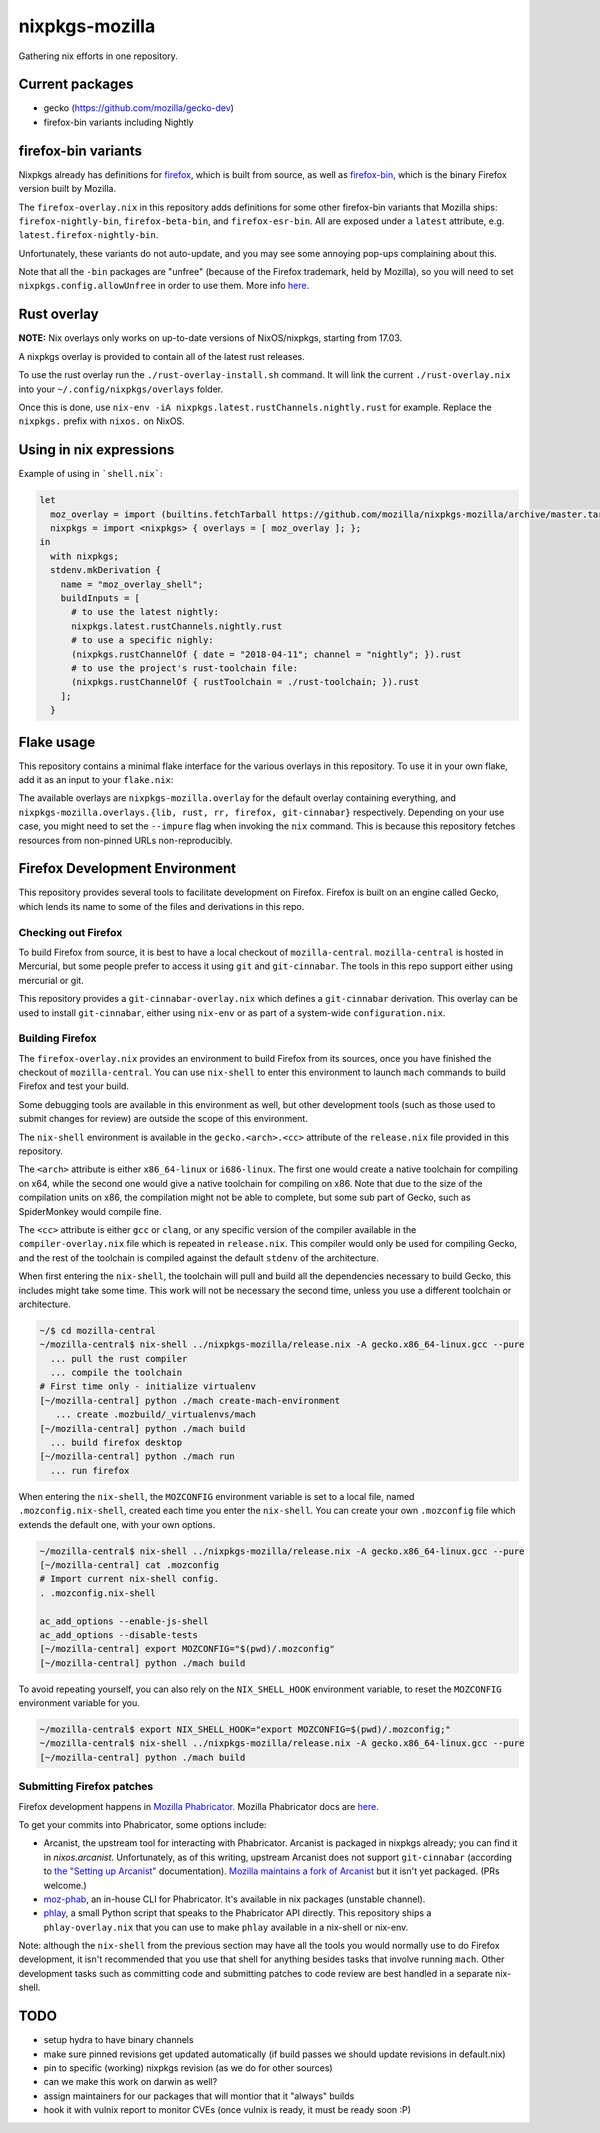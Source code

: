 nixpkgs-mozilla
===============

Gathering nix efforts in one repository.


Current packages
----------------

- gecko (https://github.com/mozilla/gecko-dev)
- firefox-bin variants including Nightly

firefox-bin variants
--------------------

Nixpkgs already has definitions for `firefox
<https://github.com/NixOS/nixpkgs/blob/246d2848ff657d56fcf2d8596709e8869ce8616a/pkgs/applications/networking/browsers/firefox/packages.nix>`_,
which is built from source, as well as `firefox-bin
<https://github.com/NixOS/nixpkgs/blob/ba2fe3c9a626a8fb845c786383b8b23ad8355951/pkgs/applications/networking/browsers/firefox-bin/default.nix>`_,
which is the binary Firefox version built by Mozilla.

The ``firefox-overlay.nix`` in this repository adds definitions for
some other firefox-bin variants that Mozilla ships:
``firefox-nightly-bin``, ``firefox-beta-bin``, and
``firefox-esr-bin``. All are exposed under a ``latest`` attribute,
e.g. ``latest.firefox-nightly-bin``.

Unfortunately, these variants do not auto-update, and you may see some
annoying pop-ups complaining about this.

Note that all the ``-bin`` packages are "unfree" (because of the
Firefox trademark, held by Mozilla), so you will need to set
``nixpkgs.config.allowUnfree`` in order to use them. More info `here
<https://wiki.nixos.org/wiki/FAQ#How_can_I_install_a_package_from_unstable_while_remaining_on_the_stable_channel?>`_.

Rust overlay
------------

**NOTE:** Nix overlays only works on up-to-date versions of NixOS/nixpkgs, starting from 17.03.

A nixpkgs overlay is provided to contain all of the latest rust releases.

To use the rust overlay run the ``./rust-overlay-install.sh`` command. It will
link the current ``./rust-overlay.nix`` into your ``~/.config/nixpkgs/overlays`` folder.

Once this is done, use ``nix-env -iA nixpkgs.latest.rustChannels.nightly.rust`` for
example. Replace the ``nixpkgs.`` prefix with ``nixos.`` on NixOS.

Using in nix expressions
------------------------

Example of using in ```shell.nix```:

.. code:: nix

 let
   moz_overlay = import (builtins.fetchTarball https://github.com/mozilla/nixpkgs-mozilla/archive/master.tar.gz);
   nixpkgs = import <nixpkgs> { overlays = [ moz_overlay ]; };
 in
   with nixpkgs;
   stdenv.mkDerivation {
     name = "moz_overlay_shell";
     buildInputs = [
       # to use the latest nightly:
       nixpkgs.latest.rustChannels.nightly.rust
       # to use a specific nighly:
       (nixpkgs.rustChannelOf { date = "2018-04-11"; channel = "nightly"; }).rust
       # to use the project's rust-toolchain file:
       (nixpkgs.rustChannelOf { rustToolchain = ./rust-toolchain; }).rust
     ];
   }

Flake usage
-----------
This repository contains a minimal flake interface for the various
overlays in this repository. To use it in your own flake, add it as
an input to your ``flake.nix``:

.. code:: nix
 {
   inputs.nixpkgs.url = github:NixOS/nixpkgs;
   inputs.nixpkgs-mozilla.url = github:mozilla/nixpkgs-mozilla;

   outputs = { self, nixpkgs, nixpkgs-mozilla }: {
     devShell."x86_64-linux" = let
       pkgs = import nixpkgs { system = "x86_64-linux"; overlays = [ nixpkgs-mozilla.overlay ]; };
     in pkgs.mkShell {
       buildInputs = [ pkgs.latest.rustChannels.nightly.rust ];
     };
   };
  }
The available overlays are ``nixpkgs-mozilla.overlay`` for the
default overlay containing everything, and
``nixpkgs-mozilla.overlays.{lib, rust, rr, firefox, git-cinnabar}``
respectively. Depending on your use case, you might need to set the
``--impure`` flag when invoking the ``nix`` command. This is because
this repository fetches resources from non-pinned URLs
non-reproducibly.

Firefox Development Environment
-------------------------------

This repository provides several tools to facilitate development on
Firefox. Firefox is built on an engine called Gecko, which lends its
name to some of the files and derivations in this repo.

Checking out Firefox
~~~~~~~~~~~~~~~~~~~~

To build Firefox from source, it is best to have a local checkout of
``mozilla-central``. ``mozilla-central`` is hosted in Mercurial, but
some people prefer to access it using ``git`` and
``git-cinnabar``. The tools in this repo support either using
mercurial or git.

This repository provides a ``git-cinnabar-overlay.nix`` which defines
a ``git-cinnabar`` derivation. This overlay can be used to install
``git-cinnabar``, either using ``nix-env`` or as part of a system-wide
``configuration.nix``.

Building Firefox
~~~~~~~~~~~~~~~~

The ``firefox-overlay.nix`` provides an environment to build Firefox
from its sources, once you have finished the checkout of
``mozilla-central``. You can use ``nix-shell`` to enter this
environment to launch ``mach`` commands to build Firefox and test your
build.

Some debugging tools are available in this environment as well, but
other development tools (such as those used to submit changes for
review) are outside the scope of this environment.

The ``nix-shell`` environment is available in the
``gecko.<arch>.<cc>`` attribute of the ``release.nix`` file provided
in this repository.

The ``<arch>`` attribute is either ``x86_64-linux`` or ``i686-linux``. The first
one would create a native toolchain for compiling on x64, while the second one
would give a native toolchain for compiling on x86. Note that due to the size of
the compilation units on x86, the compilation might not be able to complete, but
some sub part of Gecko, such as SpiderMonkey would compile fine.

The ``<cc>`` attribute is either ``gcc`` or ``clang``, or any specific version
of the compiler available in the ``compiler-overlay.nix`` file which is repeated
in ``release.nix``. This compiler would only be used for compiling Gecko, and
the rest of the toolchain is compiled against the default ``stdenv`` of the
architecture.

When first entering the ``nix-shell``, the toolchain will pull and build all
the dependencies necessary to build Gecko, this includes might take some time.
This work will not be necessary the second time, unless you use a different
toolchain or architecture.

.. code:: sh

  ~/$ cd mozilla-central
  ~/mozilla-central$ nix-shell ../nixpkgs-mozilla/release.nix -A gecko.x86_64-linux.gcc --pure
    ... pull the rust compiler
    ... compile the toolchain
  # First time only - initialize virtualenv
  [~/mozilla-central] python ./mach create-mach-environment
     ... create .mozbuild/_virtualenvs/mach
  [~/mozilla-central] python ./mach build
    ... build firefox desktop
  [~/mozilla-central] python ./mach run
    ... run firefox

When entering the ``nix-shell``, the ``MOZCONFIG`` environment variable is set
to a local file, named ``.mozconfig.nix-shell``, created each time you enter the
``nix-shell``. You can create your own ``.mozconfig`` file which extends the
default one, with your own options.

.. code:: sh

  ~/mozilla-central$ nix-shell ../nixpkgs-mozilla/release.nix -A gecko.x86_64-linux.gcc --pure
  [~/mozilla-central] cat .mozconfig
  # Import current nix-shell config.
  . .mozconfig.nix-shell

  ac_add_options --enable-js-shell
  ac_add_options --disable-tests
  [~/mozilla-central] export MOZCONFIG="$(pwd)/.mozconfig"
  [~/mozilla-central] python ./mach build

To avoid repeating yourself, you can also rely on the ``NIX_SHELL_HOOK``
environment variable, to reset the ``MOZCONFIG`` environment variable for you.

.. code:: sh

  ~/mozilla-central$ export NIX_SHELL_HOOK="export MOZCONFIG=$(pwd)/.mozconfig;"
  ~/mozilla-central$ nix-shell ../nixpkgs-mozilla/release.nix -A gecko.x86_64-linux.gcc --pure
  [~/mozilla-central] python ./mach build

Submitting Firefox patches
~~~~~~~~~~~~~~~~~~~~~~~~~~

Firefox development happens in `Mozilla Phabricator
<https://phabricator.services.mozilla.com/>`_. Mozilla Phabricator
docs are `here
<https://moz-conduit.readthedocs.io/en/latest/phabricator-user.html>`_.

To get your commits into Phabricator, some options include:

- Arcanist, the upstream tool for interacting with
  Phabricator. Arcanist is packaged in nixpkgs already; you can find
  it in `nixos.arcanist`. Unfortunately, as of this writing, upstream
  Arcanist does not support ``git-cinnabar`` (according to `the
  "Setting up Arcanist"
  <https://moz-conduit.readthedocs.io/en/latest/phabricator-user.html#setting-up-arcanist>`_
  documentation). `Mozilla maintains a fork of Arcanist
  <https://github.com/mozilla-conduit/arcanist>`_ but it isn't yet
  packaged. (PRs welcome.)

- `moz-phab <https://github.com/mozilla-conduit/review>`_, an in-house
  CLI for Phabricator. It's available in nix packages (unstable channel).

- `phlay <https://github.com/mystor/phlay>`_, a small Python script
  that speaks to the Phabricator API directly. This repository ships a
  ``phlay-overlay.nix`` that you can use to make ``phlay`` available
  in a nix-shell or nix-env.

Note: although the ``nix-shell`` from the previous section may have
all the tools you would normally use to do Firefox development, it
isn't recommended that you use that shell for anything besides tasks
that involve running ``mach``. Other development tasks such as
committing code and submitting patches to code review are best handled
in a separate nix-shell.

TODO
----

- setup hydra to have binary channels

- make sure pinned revisions get updated automatically (if build passes we
  should update revisions in default.nix)

- pin to specific (working) nixpkgs revision (as we do for other sources)

- can we make this work on darwin as well?

- assign maintainers for our packages that will montior that it "always" builds

- hook it with vulnix report to monitor CVEs (once vulnix is ready, it must be
  ready soon :P)
